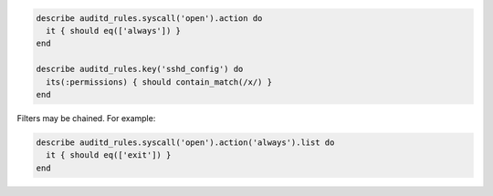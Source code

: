 .. The contents of this file may be included in multiple topics (using the includes directive).
.. The contents of this file should be modified in a way that preserves its ability to appear in multiple topics.

.. To query properties of rules targeting specific syscalls or files:

.. code-block:: ruby

   describe auditd_rules.syscall('open').action do
     it { should eq(['always']) }
   end

   describe auditd_rules.key('sshd_config') do
     its(:permissions) { should contain_match(/x/) }
   end

Filters may be chained. For example:

.. code-block:: ruby

   describe auditd_rules.syscall('open').action('always').list do
     it { should eq(['exit']) }
   end
